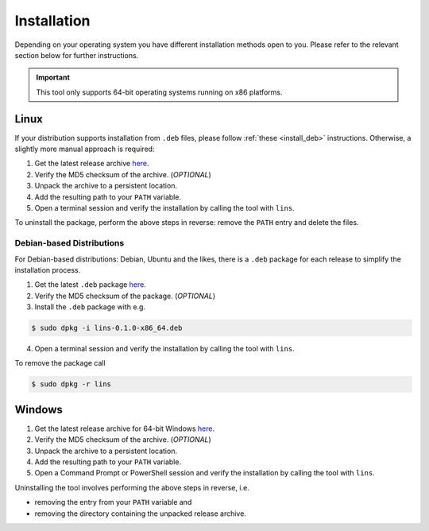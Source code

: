 .. _`lins_installation`:

************
Installation
************

Depending on your operating system you have different installation methods open
to you. Please refer to the relevant section below for further instructions.

.. important::

    This tool only supports 64-bit operating systems running on x86 platforms.

.. _`install_linux`:

Linux
=====

If your distribution supports installation from ``.deb`` files, please follow
:ref:`these <install_deb>` instructions. Otherwise, a slightly more manual
approach is required:

.. TODO: Proper links

1. Get the latest release archive `here <https://github.com/sthenic/lins/releases>`_.

2. Verify the MD5 checksum of the archive. (*OPTIONAL*)

3. Unpack the archive to a persistent location.

4. Add the resulting path to your ``PATH`` variable.

5. Open a terminal session and verify the installation by calling the tool with
   ``lins``.

To uninstall the package, perform the above steps in reverse: remove the
``PATH`` entry and delete the files.

.. _`install_deb`:

Debian-based Distributions
--------------------------

For Debian-based distributions: Debian, Ubuntu and the likes, there is a
``.deb`` package for each release to simplify the installation process.

1. Get the latest ``.deb`` package `here <https://github.com/sthenic/lins/releases>`_.

2. Verify the MD5 checksum of the package. (*OPTIONAL*)

3. Install the ``.deb`` package with e.g.

.. code-block:: bash

    $ sudo dpkg -i lins-0.1.0-x86_64.deb

4. Open a terminal session and verify the installation by calling the tool with
   ``lins``.

To remove the package call

.. code-block:: bash

    $ sudo dpkg -r lins

.. _`install_windows`:

Windows
=======

1. Get the latest release archive for 64-bit Windows `here <https://github.com/sthenic/lins/releases>`_.

2. Verify the MD5 checksum of the archive. (*OPTIONAL*)

3. Unpack the archive to a persistent location.

4. Add the resulting path to your ``PATH`` variable.

5. Open a Command Prompt or PowerShell session and verify the installation by
   calling the tool with ``lins``.

Uninstalling the tool involves performing the above steps in reverse, i.e.

* removing the entry from your ``PATH`` variable and
* removing the directory containing the unpacked release archive.
